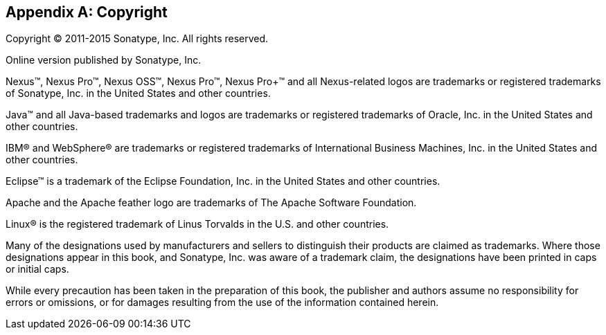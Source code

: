 [[copyright]]
[appendix]
== Copyright

Copyright © 2011-2015 Sonatype, Inc. All rights reserved.

Online version published by Sonatype, Inc.

Nexus™, Nexus Pro™, Nexus OSS™, Nexus Pro™, Nexus Pro+™ and all
Nexus-related logos are trademarks or registered trademarks of
Sonatype, Inc. in the United States and other countries.

Java™ and all Java-based trademarks and logos are trademarks or
registered trademarks of Oracle, Inc. in the United States
and other countries.

IBM® and WebSphere® are trademarks or registered trademarks of
International Business Machines, Inc. in the United States and other
countries.

Eclipse™ is a trademark of the Eclipse Foundation, Inc. in the United
States and other countries.

Apache and the Apache feather logo are trademarks of The Apache
Software Foundation.

Linux® is the registered trademark of Linus Torvalds in the U.S. and
other countries.

Many of the designations used by manufacturers and sellers to
distinguish their products are claimed as trademarks. Where those
designations appear in this book, and Sonatype, Inc. was
aware of a trademark claim, the designations have been printed in caps
or initial caps.

While every precaution has been taken in the preparation of this book,
the publisher and authors assume no responsibility for errors or
omissions, or for damages resulting from the use of the information
contained herein.

////
/* Local Variables: */
/* ispell-personal-dictionary: "ispell.dict" */
/* End:             */
////

